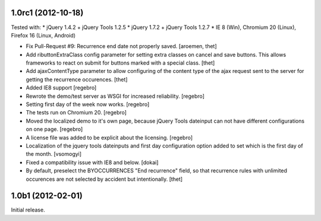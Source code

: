 1.0rc1 (2012-10-18)
===================

Tested with:
* jQuery 1.4.2 + jQuery Tools 1.2.5
* jQuery 1.7.2 + jQuery Tools 1.2.7
* IE 8 (Win), Chromium 20 (Linux), Firefox 16 (Linux, Android)


- Fix Pull-Request #9: Recurrence end date not properly saved.
  [aroemen, thet]

- Add ributtonExtraClass config parameter for setting extra classes on cancel
  and save buttons. This allows frameworks to react on submit for buttons
  marked with a special class.
  [thet]

- Add ajaxContentType parameter to allow configuring of the content type of the
  ajax request sent to the server for getting the recurrence occurences.
  [thet]

- Added IE8 support
  [regebro]

- Rewrote the demo/test server as WSGI for increased reliability.
  [regebro]

- Setting first day of the week now works.
  [regebro]

- The tests run on Chromium 20.
  [regebro]

- Moved the localized demo to it's own page, because jQuery Tools dateinput
  can not have different configurations on one page.
  [regebro]

- A license file was added to be explicit about the licensing.
  [regebro]

- Localization of the jquery tools dateinputs and first day configuration
  option added to set which is the first day of the month.
  [vsomogyi]

- Fixed a compatibility issue with IE8 and below.
  [dokai]

- By default, preselect the BYOCCURRENCES "End recurrence" field, so that
  recurrence rules with unlimited occurences are not selected by accident but
  intentionally.
  [thet]

1.0b1 (2012-02-01)
==================

Initial release.
